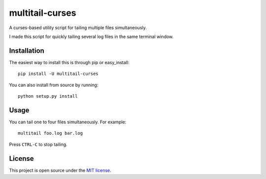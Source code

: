 multitail-curses
================
A curses-based utility script for tailing multiple files simultaneously.

I made this script for quickly tailing several log files in the same terminal
window.

.. image:: https://raw.github.com/thobbs/multitail-curses/master/screenshot.png

Installation
------------
The easiest way to install this is through pip or easy_install::

    pip install -U multitail-curses

You can also install from source by running::

    python setup.py install

Usage
-----
You can tail one to four files simultaneously.  For example::

    multitail foo.log bar.log

Press ``CTRL-C`` to stop tailing.

License
-------
This project is open source under the `MIT license <http://www.opensource.org/licenses/mit-license.php>`_.
